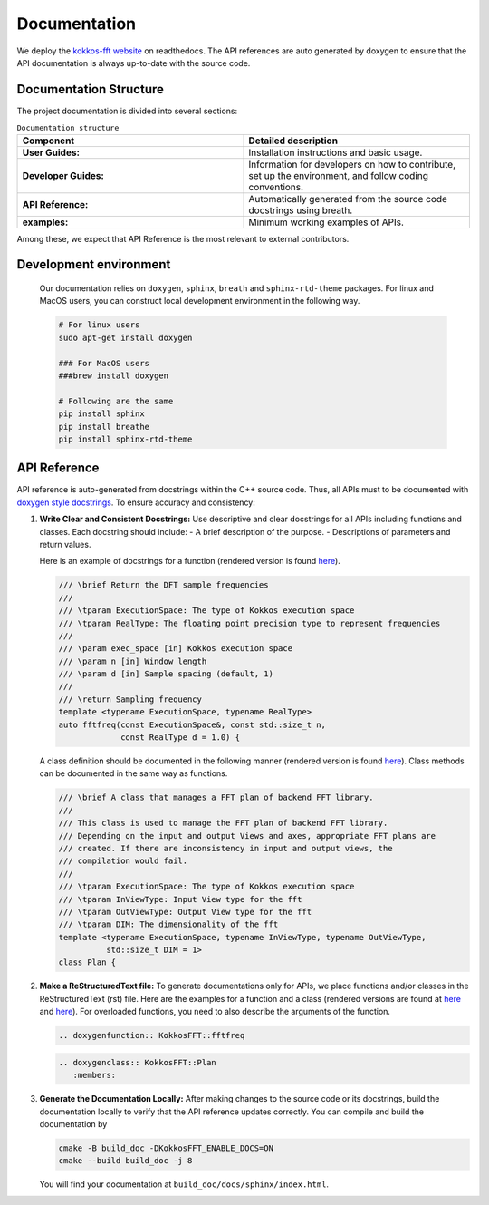 .. SPDX-FileCopyrightText: (C) The kokkos-fft development team, see COPYRIGHT.md file
..
.. SPDX-License-Identifier: MIT OR Apache-2.0 WITH LLVM-exception

Documentation
=============

We deploy the `kokkos-fft website <https://kokkosfft.readthedocs.io/>`_ on readthedocs.
The API references are auto generated by doxygen to ensure that the API documentation is always up-to-date with the source code.

Documentation Structure
-----------------------
The project documentation is divided into several sections:

.. list-table:: ``Documentation structure``
   :widths: 50 50
   :header-rows: 1

   * - Component
     - Detailed description
   * - **User Guides:**
     - Installation instructions and basic usage.
   * - **Developer Guides:**
     - Information for developers on how to contribute, set up the environment, and follow coding conventions.
   * - **API Reference:**
     - Automatically generated from the source code docstrings using breath. 
   * - **examples:**
     - Minimum working examples of APIs.

Among these, we expect that API Reference is the most relevant to external contributors.

Development environment
-----------------------

   Our documentation relies on ``doxygen``, ``sphinx``, ``breath`` and ``sphinx-rtd-theme`` packages.
   For linux and MacOS users, you can construct local development environment in the following way.

   .. code-block:: bash

      # For linux users
      sudo apt-get install doxygen
      
      ### For MacOS users
      ###brew install doxygen

      # Following are the same
      pip install sphinx
      pip install breathe
      pip install sphinx-rtd-theme

API Reference
-------------

API reference is auto-generated from docstrings within the C++ source code. 
Thus, all APIs must to be documented with `doxygen style docstrings <https://www.doxygen.nl/manual/docblocks.html>`_.
To ensure accuracy and consistency:

#. **Write Clear and Consistent Docstrings:**  
   Use descriptive and clear docstrings for all APIs including functions and classes. Each docstring should include:
   - A brief description of the purpose.
   - Descriptions of parameters and return values.

   Here is an example of docstrings for a function (rendered version is found `here <https://kokkosfft.readthedocs.io/en/latest/api/helper/fftfreq.html>`__).

   .. code-block:: C++

     /// \brief Return the DFT sample frequencies
     ///
     /// \tparam ExecutionSpace: The type of Kokkos execution space
     /// \tparam RealType: The floating point precision type to represent frequencies
     ///
     /// \param exec_space [in] Kokkos execution space
     /// \param n [in] Window length
     /// \param d [in] Sample spacing (default, 1)
     ///
     /// \return Sampling frequency
     template <typename ExecutionSpace, typename RealType>
     auto fftfreq(const ExecutionSpace&, const std::size_t n,
                  const RealType d = 1.0) {

   A class definition should be documented in the following manner (rendered version is found `here <https://kokkosfft.readthedocs.io/en/latest/api/plan/plan.html>`__).
   Class methods can be documented in the same way as functions.

   .. code-block:: C++

     /// \brief A class that manages a FFT plan of backend FFT library.
     ///
     /// This class is used to manage the FFT plan of backend FFT library.
     /// Depending on the input and output Views and axes, appropriate FFT plans are
     /// created. If there are inconsistency in input and output views, the
     /// compilation would fail.
     ///
     /// \tparam ExecutionSpace: The type of Kokkos execution space
     /// \tparam InViewType: Input View type for the fft
     /// \tparam OutViewType: Output View type for the fft
     /// \tparam DIM: The dimensionality of the fft
     template <typename ExecutionSpace, typename InViewType, typename OutViewType,
               std::size_t DIM = 1>
     class Plan {

#. **Make a ReStructuredText file:**  
   To generate documentations only for APIs, we place functions and/or classes in the ReStructuredText (rst) file. 
   Here are the examples for a function and a class (rendered versions are found at `here <https://kokkosfft.readthedocs.io/en/latest/api/helper/fftfreq.html>`__ and `here <https://kokkosfft.readthedocs.io/en/latest/api/plan/plan.html>`__).
   For overloaded functions, you need to also describe the arguments of the function.

   .. code-block:: rst
      
      .. doxygenfunction:: KokkosFFT::fftfreq

   .. code-block:: rst
      
      .. doxygenclass:: KokkosFFT::Plan
         :members:

#. **Generate the Documentation Locally:**  
   After making changes to the source code or its docstrings, build the documentation locally to verify that the API reference updates correctly.
   You can compile and build the documentation by

   .. code-block:: bash

      cmake -B build_doc -DKokkosFFT_ENABLE_DOCS=ON
      cmake --build build_doc -j 8

   You will find your documentation at ``build_doc/docs/sphinx/index.html``.
